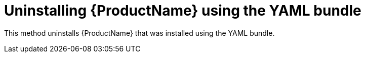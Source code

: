 // Module included in the following assemblies:
//
// assembly-uninstalling.adoc

[id='uninstalling-{context}']
= Uninstalling {ProductName} using the YAML bundle

This method uninstalls {ProductName} that was installed using the YAML bundle.

.Procedure

ifeval::["{cmdcli}" == "oc"]
. Log in as a user with `cluster-admin` privileges:
+
[options="nowrap",subs="attributes"]
----
{cmdcli} login -u system:admin
----
endif::[]

ifeval::["{cmdcli}" == "oc"]
. Delete the cluster-level resources:
+
[options="nowrap",subs="attributes"]
----
{cmdcli} delete crd -l app=enmasse,enmasse-component=iot
{cmdcli} delete crd -l app=enmasse
{cmdcli} delete clusterrolebindings -l app=enmasse
{cmdcli} delete clusterroles -l app=enmasse
{cmdcli} delete apiservices -l app=enmasse
{cmdcli} delete oauthclients -l app=enmasse
----

. (OpenShift 4) Delete the console integration:
+
[options="nowrap",subs="attributes"]
----
{cmdcli} delete consolelinks -l app=enmasse
----

. (Optional) Delete the service catalog integration:
+
[options="nowrap",subs="attributes"]
----
{cmdcli} delete clusterservicebrokers -l app=enmasse
----
endif::[]

ifeval::["{cmdcli}" == "kubectl"]
. Delete the cluster-level resources:
+
[options="nowrap",subs="attributes"]
----
{cmdcli} delete crd -l app=enmasse
{cmdcli} delete clusterrolebindings -l app=enmasse
{cmdcli} delete clusterroles -l app=enmasse
{cmdcli} delete apiservices -l app=enmasse
----
endif::[]

ifeval::["{cmdcli}" == "oc"]
. Delete the project where {ProductName} is deployed:
+
[options="nowrap",subs="+quotes,attributes"]
----
{cmdcli} delete project _{ProductNamespace}_
----
endif::[]
ifeval::["{cmdcli}" == "kubectl"]
. Delete the namespace where {ProductName} is deployed:
+
[options="nowrap",subs="+quotes,attributes"]
----
{cmdcli} delete namespace _{ProductNamespace}_
----
endif::[]

